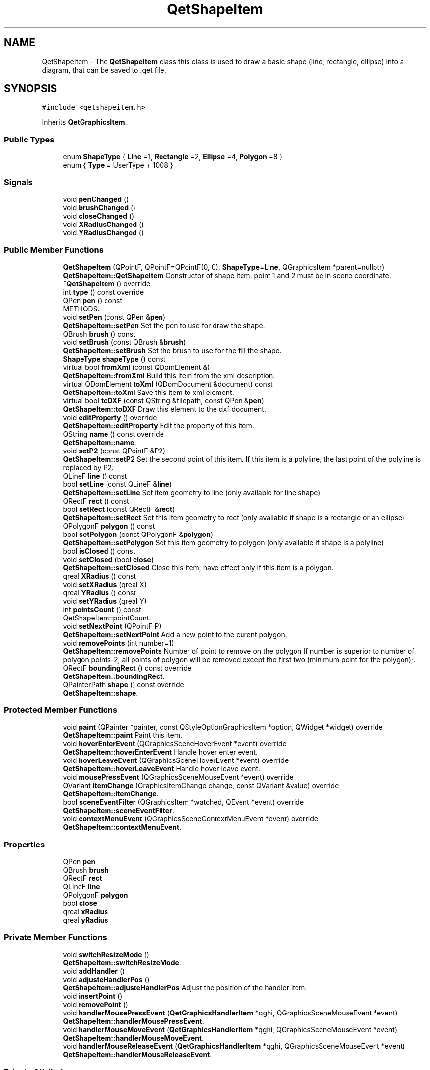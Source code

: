 .TH "QetShapeItem" 3 "Thu Aug 27 2020" "Version 0.8-dev" "QElectroTech" \" -*- nroff -*-
.ad l
.nh
.SH NAME
QetShapeItem \- The \fBQetShapeItem\fP class this class is used to draw a basic shape (line, rectangle, ellipse) into a diagram, that can be saved to \&.qet file\&.  

.SH SYNOPSIS
.br
.PP
.PP
\fC#include <qetshapeitem\&.h>\fP
.PP
Inherits \fBQetGraphicsItem\fP\&.
.SS "Public Types"

.in +1c
.ti -1c
.RI "enum \fBShapeType\fP { \fBLine\fP =1, \fBRectangle\fP =2, \fBEllipse\fP =4, \fBPolygon\fP =8 }"
.br
.ti -1c
.RI "enum { \fBType\fP = UserType + 1008 }"
.br
.in -1c
.SS "Signals"

.in +1c
.ti -1c
.RI "void \fBpenChanged\fP ()"
.br
.ti -1c
.RI "void \fBbrushChanged\fP ()"
.br
.ti -1c
.RI "void \fBcloseChanged\fP ()"
.br
.ti -1c
.RI "void \fBXRadiusChanged\fP ()"
.br
.ti -1c
.RI "void \fBYRadiusChanged\fP ()"
.br
.in -1c
.SS "Public Member Functions"

.in +1c
.ti -1c
.RI "\fBQetShapeItem\fP (QPointF, QPointF=QPointF(0, 0), \fBShapeType\fP=\fBLine\fP, QGraphicsItem *parent=nullptr)"
.br
.RI "\fBQetShapeItem::QetShapeItem\fP Constructor of shape item\&. point 1 and 2 must be in scene coordinate\&. "
.ti -1c
.RI "\fB~QetShapeItem\fP () override"
.br
.ti -1c
.RI "int \fBtype\fP () const override"
.br
.ti -1c
.RI "QPen \fBpen\fP () const"
.br
.RI "METHODS\&. "
.ti -1c
.RI "void \fBsetPen\fP (const QPen &\fBpen\fP)"
.br
.RI "\fBQetShapeItem::setPen\fP Set the pen to use for draw the shape\&. "
.ti -1c
.RI "QBrush \fBbrush\fP () const"
.br
.ti -1c
.RI "void \fBsetBrush\fP (const QBrush &\fBbrush\fP)"
.br
.RI "\fBQetShapeItem::setBrush\fP Set the brush to use for the fill the shape\&. "
.ti -1c
.RI "\fBShapeType\fP \fBshapeType\fP () const"
.br
.ti -1c
.RI "virtual bool \fBfromXml\fP (const QDomElement &)"
.br
.RI "\fBQetShapeItem::fromXml\fP Build this item from the xml description\&. "
.ti -1c
.RI "virtual QDomElement \fBtoXml\fP (QDomDocument &document) const"
.br
.RI "\fBQetShapeItem::toXml\fP Save this item to xml element\&. "
.ti -1c
.RI "virtual bool \fBtoDXF\fP (const QString &filepath, const QPen &\fBpen\fP)"
.br
.RI "\fBQetShapeItem::toDXF\fP Draw this element to the dxf document\&. "
.ti -1c
.RI "void \fBeditProperty\fP () override"
.br
.RI "\fBQetShapeItem::editProperty\fP Edit the property of this item\&. "
.ti -1c
.RI "QString \fBname\fP () const override"
.br
.RI "\fBQetShapeItem::name\fP\&. "
.ti -1c
.RI "void \fBsetP2\fP (const QPointF &P2)"
.br
.RI "\fBQetShapeItem::setP2\fP Set the second point of this item\&. If this item is a polyline, the last point of the polyline is replaced by P2\&. "
.ti -1c
.RI "QLineF \fBline\fP () const"
.br
.ti -1c
.RI "bool \fBsetLine\fP (const QLineF &\fBline\fP)"
.br
.RI "\fBQetShapeItem::setLine\fP Set item geometry to line (only available for line shape) "
.ti -1c
.RI "QRectF \fBrect\fP () const"
.br
.ti -1c
.RI "bool \fBsetRect\fP (const QRectF &\fBrect\fP)"
.br
.RI "\fBQetShapeItem::setRect\fP Set this item geometry to rect (only available if shape is a rectangle or an ellipse) "
.ti -1c
.RI "QPolygonF \fBpolygon\fP () const"
.br
.ti -1c
.RI "bool \fBsetPolygon\fP (const QPolygonF &\fBpolygon\fP)"
.br
.RI "\fBQetShapeItem::setPolygon\fP Set this item geometry to polygon (only available if shape is a polyline) "
.ti -1c
.RI "bool \fBisClosed\fP () const"
.br
.ti -1c
.RI "void \fBsetClosed\fP (bool \fBclose\fP)"
.br
.RI "\fBQetShapeItem::setClosed\fP Close this item, have effect only if this item is a polygon\&. "
.ti -1c
.RI "qreal \fBXRadius\fP () const"
.br
.ti -1c
.RI "void \fBsetXRadius\fP (qreal X)"
.br
.ti -1c
.RI "qreal \fBYRadius\fP () const"
.br
.ti -1c
.RI "void \fBsetYRadius\fP (qreal Y)"
.br
.ti -1c
.RI "int \fBpointsCount\fP () const"
.br
.RI "QetShapeItem::pointCount\&. "
.ti -1c
.RI "void \fBsetNextPoint\fP (QPointF P)"
.br
.RI "\fBQetShapeItem::setNextPoint\fP Add a new point to the curent polygon\&. "
.ti -1c
.RI "void \fBremovePoints\fP (int number=1)"
.br
.RI "\fBQetShapeItem::removePoints\fP Number of point to remove on the polygon If number is superior to number of polygon points-2, all points of polygon will be removed except the first two (minimum point for the polygon);\&. "
.ti -1c
.RI "QRectF \fBboundingRect\fP () const override"
.br
.RI "\fBQetShapeItem::boundingRect\fP\&. "
.ti -1c
.RI "QPainterPath \fBshape\fP () const override"
.br
.RI "\fBQetShapeItem::shape\fP\&. "
.in -1c
.SS "Protected Member Functions"

.in +1c
.ti -1c
.RI "void \fBpaint\fP (QPainter *painter, const QStyleOptionGraphicsItem *option, QWidget *widget) override"
.br
.RI "\fBQetShapeItem::paint\fP Paint this item\&. "
.ti -1c
.RI "void \fBhoverEnterEvent\fP (QGraphicsSceneHoverEvent *event) override"
.br
.RI "\fBQetShapeItem::hoverEnterEvent\fP Handle hover enter event\&. "
.ti -1c
.RI "void \fBhoverLeaveEvent\fP (QGraphicsSceneHoverEvent *event) override"
.br
.RI "\fBQetShapeItem::hoverLeaveEvent\fP Handle hover leave event\&. "
.ti -1c
.RI "void \fBmousePressEvent\fP (QGraphicsSceneMouseEvent *event) override"
.br
.ti -1c
.RI "QVariant \fBitemChange\fP (GraphicsItemChange change, const QVariant &value) override"
.br
.RI "\fBQetShapeItem::itemChange\fP\&. "
.ti -1c
.RI "bool \fBsceneEventFilter\fP (QGraphicsItem *watched, QEvent *event) override"
.br
.RI "\fBQetShapeItem::sceneEventFilter\fP\&. "
.ti -1c
.RI "void \fBcontextMenuEvent\fP (QGraphicsSceneContextMenuEvent *event) override"
.br
.RI "\fBQetShapeItem::contextMenuEvent\fP\&. "
.in -1c
.SS "Properties"

.in +1c
.ti -1c
.RI "QPen \fBpen\fP"
.br
.ti -1c
.RI "QBrush \fBbrush\fP"
.br
.ti -1c
.RI "QRectF \fBrect\fP"
.br
.ti -1c
.RI "QLineF \fBline\fP"
.br
.ti -1c
.RI "QPolygonF \fBpolygon\fP"
.br
.ti -1c
.RI "bool \fBclose\fP"
.br
.ti -1c
.RI "qreal \fBxRadius\fP"
.br
.ti -1c
.RI "qreal \fByRadius\fP"
.br
.in -1c
.SS "Private Member Functions"

.in +1c
.ti -1c
.RI "void \fBswitchResizeMode\fP ()"
.br
.RI "\fBQetShapeItem::switchResizeMode\fP\&. "
.ti -1c
.RI "void \fBaddHandler\fP ()"
.br
.ti -1c
.RI "void \fBadjusteHandlerPos\fP ()"
.br
.RI "\fBQetShapeItem::adjusteHandlerPos\fP Adjust the position of the handler item\&. "
.ti -1c
.RI "void \fBinsertPoint\fP ()"
.br
.ti -1c
.RI "void \fBremovePoint\fP ()"
.br
.ti -1c
.RI "void \fBhandlerMousePressEvent\fP (\fBQetGraphicsHandlerItem\fP *qghi, QGraphicsSceneMouseEvent *event)"
.br
.RI "\fBQetShapeItem::handlerMousePressEvent\fP\&. "
.ti -1c
.RI "void \fBhandlerMouseMoveEvent\fP (\fBQetGraphicsHandlerItem\fP *qghi, QGraphicsSceneMouseEvent *event)"
.br
.RI "\fBQetShapeItem::handlerMouseMoveEvent\fP\&. "
.ti -1c
.RI "void \fBhandlerMouseReleaseEvent\fP (\fBQetGraphicsHandlerItem\fP *qghi, QGraphicsSceneMouseEvent *event)"
.br
.RI "\fBQetShapeItem::handlerMouseReleaseEvent\fP\&. "
.in -1c
.SS "Private Attributes"

.in +1c
.ti -1c
.RI "\fBShapeType\fP \fBm_shapeType\fP"
.br
.RI "ATTRIBUTES\&. "
.ti -1c
.RI "QPen \fBm_pen\fP"
.br
.ti -1c
.RI "QBrush \fBm_brush\fP"
.br
.ti -1c
.RI "QPointF \fBm_P1\fP"
.br
.ti -1c
.RI "QPointF \fBm_P2\fP"
.br
.ti -1c
.RI "QPointF \fBm_old_P1\fP"
.br
.ti -1c
.RI "QPointF \fBm_old_P2\fP"
.br
.ti -1c
.RI "QPointF \fBm_context_menu_pos\fP"
.br
.ti -1c
.RI "QPolygonF \fBm_polygon\fP"
.br
.ti -1c
.RI "QPolygonF \fBm_old_polygon\fP"
.br
.ti -1c
.RI "bool \fBm_hovered\fP"
.br
.ti -1c
.RI "int \fBm_vector_index\fP"
.br
.ti -1c
.RI "bool \fBm_closed\fP = false"
.br
.ti -1c
.RI "bool \fBm_modifie_radius_equaly\fP = false"
.br
.ti -1c
.RI "int \fBm_resize_mode\fP = 1"
.br
.ti -1c
.RI "QVector< \fBQetGraphicsHandlerItem\fP * > \fBm_handler_vector\fP"
.br
.ti -1c
.RI "QAction * \fBm_insert_point\fP"
.br
.ti -1c
.RI "QAction * \fBm_remove_point\fP"
.br
.ti -1c
.RI "qreal \fBm_xRadius\fP = 0"
.br
.ti -1c
.RI "qreal \fBm_yRadius\fP = 0"
.br
.ti -1c
.RI "qreal \fBm_old_xRadius\fP"
.br
.ti -1c
.RI "qreal \fBm_old_yRadius\fP"
.br
.in -1c
.SS "Additional Inherited Members"
.SH "Detailed Description"
.PP 
The \fBQetShapeItem\fP class this class is used to draw a basic shape (line, rectangle, ellipse) into a diagram, that can be saved to \&.qet file\&. 
.SH "Member Enumeration Documentation"
.PP 
.SS "anonymous enum"

.PP
\fBEnumerator\fP
.in +1c
.TP
\fB\fIType \fP\fP
.SS "enum \fBQetShapeItem::ShapeType\fP"

.PP
\fBEnumerator\fP
.in +1c
.TP
\fB\fILine \fP\fP
.TP
\fB\fIRectangle \fP\fP
.TP
\fB\fIEllipse \fP\fP
.TP
\fB\fIPolygon \fP\fP
.SH "Constructor & Destructor Documentation"
.PP 
.SS "QetShapeItem::QetShapeItem (QPointF p1, QPointF p2 = \fCQPointF(0,0)\fP, \fBShapeType\fP type = \fC\fBLine\fP\fP, QGraphicsItem * parent = \fCnullptr\fP)"

.PP
\fBQetShapeItem::QetShapeItem\fP Constructor of shape item\&. point 1 and 2 must be in scene coordinate\&. 
.PP
\fBParameters\fP
.RS 4
\fIp1\fP first point 
.br
\fIp2\fP second point 
.br
\fItype\fP type of item (line, rectangle, ellipse) 
.br
\fIparent\fP parent item 
.RE
.PP

.SS "QetShapeItem::~QetShapeItem ()\fC [override]\fP"

.SH "Member Function Documentation"
.PP 
.SS "void QetShapeItem::addHandler ()\fC [private]\fP"

.SS "void QetShapeItem::adjusteHandlerPos ()\fC [private]\fP"

.PP
\fBQetShapeItem::adjusteHandlerPos\fP Adjust the position of the handler item\&. 
.SS "QRectF QetShapeItem::boundingRect () const\fC [override]\fP"

.PP
\fBQetShapeItem::boundingRect\fP\&. 
.PP
\fBReturns\fP
.RS 4
the bounding rect of this item 
.RE
.PP

.SS "QBrush QetShapeItem::brush () const\fC [inline]\fP"

.SS "void QetShapeItem::brushChanged ()\fC [signal]\fP"

.SS "void QetShapeItem::closeChanged ()\fC [signal]\fP"

.SS "void QetShapeItem::contextMenuEvent (QGraphicsSceneContextMenuEvent * event)\fC [override]\fP, \fC [protected]\fP"

.PP
\fBQetShapeItem::contextMenuEvent\fP\&. 
.PP
\fBParameters\fP
.RS 4
\fIevent\fP 
.RE
.PP

.SS "void QetShapeItem::editProperty ()\fC [override]\fP, \fC [virtual]\fP"

.PP
\fBQetShapeItem::editProperty\fP Edit the property of this item\&. 
.PP
Reimplemented from \fBQetGraphicsItem\fP\&.
.SS "bool QetShapeItem::fromXml (const QDomElement & e)\fC [virtual]\fP"

.PP
\fBQetShapeItem::fromXml\fP Build this item from the xml description\&. 
.PP
\fBParameters\fP
.RS 4
\fIe\fP element where is stored this item 
.RE
.PP
\fBReturns\fP
.RS 4
true if load success 
.RE
.PP

.SS "void QetShapeItem::handlerMouseMoveEvent (\fBQetGraphicsHandlerItem\fP * qghi, QGraphicsSceneMouseEvent * event)\fC [private]\fP"

.PP
\fBQetShapeItem::handlerMouseMoveEvent\fP\&. 
.PP
\fBParameters\fP
.RS 4
\fIqghi\fP 
.br
\fIevent\fP 
.RE
.PP

.SS "void QetShapeItem::handlerMousePressEvent (\fBQetGraphicsHandlerItem\fP * qghi, QGraphicsSceneMouseEvent * event)\fC [private]\fP"

.PP
\fBQetShapeItem::handlerMousePressEvent\fP\&. 
.PP
\fBParameters\fP
.RS 4
\fIqghi\fP 
.br
\fIevent\fP 
.RE
.PP

.SS "void QetShapeItem::handlerMouseReleaseEvent (\fBQetGraphicsHandlerItem\fP * qghi, QGraphicsSceneMouseEvent * event)\fC [private]\fP"

.PP
\fBQetShapeItem::handlerMouseReleaseEvent\fP\&. 
.PP
\fBParameters\fP
.RS 4
\fIqghi\fP 
.br
\fIevent\fP 
.RE
.PP

.SS "void QetShapeItem::hoverEnterEvent (QGraphicsSceneHoverEvent * event)\fC [override]\fP, \fC [protected]\fP"

.PP
\fBQetShapeItem::hoverEnterEvent\fP Handle hover enter event\&. 
.PP
\fBParameters\fP
.RS 4
\fIevent\fP 
.RE
.PP

.SS "void QetShapeItem::hoverLeaveEvent (QGraphicsSceneHoverEvent * event)\fC [override]\fP, \fC [protected]\fP"

.PP
\fBQetShapeItem::hoverLeaveEvent\fP Handle hover leave event\&. 
.PP
\fBParameters\fP
.RS 4
\fIevent\fP 
.RE
.PP

.SS "void QetShapeItem::insertPoint ()\fC [private]\fP"

.SS "bool QetShapeItem::isClosed () const\fC [inline]\fP"

.SS "QVariant QetShapeItem::itemChange (GraphicsItemChange change, const QVariant & value)\fC [override]\fP, \fC [protected]\fP"

.PP
\fBQetShapeItem::itemChange\fP\&. 
.PP
\fBParameters\fP
.RS 4
\fIchange\fP 
.br
\fIvalue\fP 
.RE
.PP
\fBReturns\fP
.RS 4
.RE
.PP

.SS "QLineF QetShapeItem::line () const\fC [inline]\fP"

.SS "void QetShapeItem::mousePressEvent (QGraphicsSceneMouseEvent * event)\fC [override]\fP, \fC [protected]\fP"

.SS "QString QetShapeItem::name () const\fC [override]\fP, \fC [virtual]\fP"

.PP
\fBQetShapeItem::name\fP\&. 
.PP
\fBReturns\fP
.RS 4
the name of the curent shape\&. 
.RE
.PP

.PP
Reimplemented from \fBQetGraphicsItem\fP\&.
.SS "void QetShapeItem::paint (QPainter * painter, const QStyleOptionGraphicsItem * option, QWidget * widget)\fC [override]\fP, \fC [protected]\fP"

.PP
\fBQetShapeItem::paint\fP Paint this item\&. 
.PP
\fBParameters\fP
.RS 4
\fIpainter\fP 
.br
\fIoption\fP 
.br
\fIwidget\fP 
.RE
.PP

.SS "QPen QetShapeItem::pen () const\fC [inline]\fP"

.PP
METHODS\&. 
.SS "void QetShapeItem::penChanged ()\fC [signal]\fP"

.SS "int QetShapeItem::pointsCount () const"

.PP
QetShapeItem::pointCount\&. 
.PP
\fBReturns\fP
.RS 4
the number of point in the polygon 
.RE
.PP

.SS "QPolygonF QetShapeItem::polygon () const\fC [inline]\fP"

.SS "QRectF QetShapeItem::rect () const\fC [inline]\fP"

.SS "void QetShapeItem::removePoint ()\fC [private]\fP"

.SS "void QetShapeItem::removePoints (int number = \fC1\fP)"

.PP
\fBQetShapeItem::removePoints\fP Number of point to remove on the polygon If number is superior to number of polygon points-2, all points of polygon will be removed except the first two (minimum point for the polygon);\&. 
.SS "bool QetShapeItem::sceneEventFilter (QGraphicsItem * watched, QEvent * event)\fC [override]\fP, \fC [protected]\fP"

.PP
\fBQetShapeItem::sceneEventFilter\fP\&. 
.PP
\fBParameters\fP
.RS 4
\fIwatched\fP 
.br
\fIevent\fP 
.RE
.PP
\fBReturns\fP
.RS 4
.RE
.PP

.SS "void QetShapeItem::setBrush (const QBrush & brush)"

.PP
\fBQetShapeItem::setBrush\fP Set the brush to use for the fill the shape\&. 
.PP
\fBParameters\fP
.RS 4
\fIbrush\fP 
.RE
.PP

.SS "void QetShapeItem::setClosed (bool close)"

.PP
\fBQetShapeItem::setClosed\fP Close this item, have effect only if this item is a polygon\&. 
.PP
\fBParameters\fP
.RS 4
\fIclose\fP 
.RE
.PP

.SS "bool QetShapeItem::setLine (const QLineF & line)"

.PP
\fBQetShapeItem::setLine\fP Set item geometry to line (only available for line shape) 
.PP
\fBParameters\fP
.RS 4
\fIline\fP 
.RE
.PP
\fBReturns\fP
.RS 4
: true when shape is a Line, else false 
.RE
.PP

.SS "void QetShapeItem::setNextPoint (QPointF P)"

.PP
\fBQetShapeItem::setNextPoint\fP Add a new point to the curent polygon\&. 
.PP
\fBParameters\fP
.RS 4
\fIP\fP the new point\&. 
.RE
.PP

.SS "void QetShapeItem::setP2 (const QPointF & P2)"

.PP
\fBQetShapeItem::setP2\fP Set the second point of this item\&. If this item is a polyline, the last point of the polyline is replaced by P2\&. 
.PP
\fBParameters\fP
.RS 4
\fIP2\fP 
.RE
.PP

.SS "void QetShapeItem::setPen (const QPen & pen)"

.PP
\fBQetShapeItem::setPen\fP Set the pen to use for draw the shape\&. 
.PP
\fBParameters\fP
.RS 4
\fIpen\fP 
.RE
.PP

.SS "bool QetShapeItem::setPolygon (const QPolygonF & polygon)"

.PP
\fBQetShapeItem::setPolygon\fP Set this item geometry to polygon (only available if shape is a polyline) 
.PP
\fBParameters\fP
.RS 4
\fIpolygon\fP : new polygon 
.RE
.PP
\fBReturns\fP
.RS 4
true if item is polygon, else false 
.RE
.PP

.SS "bool QetShapeItem::setRect (const QRectF & rect)"

.PP
\fBQetShapeItem::setRect\fP Set this item geometry to rect (only available if shape is a rectangle or an ellipse) 
.PP
\fBParameters\fP
.RS 4
\fIrect\fP : new rect 
.RE
.PP
\fBReturns\fP
.RS 4
: true when shape is rectangle or ellipse, else false 
.RE
.PP

.SS "void QetShapeItem::setXRadius (qreal X)"

.SS "void QetShapeItem::setYRadius (qreal Y)"

.SS "QPainterPath QetShapeItem::shape () const\fC [override]\fP"

.PP
\fBQetShapeItem::shape\fP\&. 
.PP
\fBReturns\fP
.RS 4
the shape of this item 
.RE
.PP

.SS "\fBShapeType\fP QetShapeItem::shapeType () const\fC [inline]\fP"

.SS "void QetShapeItem::switchResizeMode ()\fC [private]\fP"

.PP
\fBQetShapeItem::switchResizeMode\fP\&. 
.SS "bool QetShapeItem::toDXF (const QString & filepath, const QPen & pen)\fC [virtual]\fP"

.PP
\fBQetShapeItem::toDXF\fP Draw this element to the dxf document\&. 
.PP
\fBParameters\fP
.RS 4
\fIfilepath\fP file path of the the dxf document 
.br
\fIpen\fP 
.RE
.PP
\fBReturns\fP
.RS 4
true if draw success 
.RE
.PP

.SS "QDomElement QetShapeItem::toXml (QDomDocument & document) const\fC [virtual]\fP"

.PP
\fBQetShapeItem::toXml\fP Save this item to xml element\&. 
.PP
\fBParameters\fP
.RS 4
\fIdocument\fP parent document xml 
.RE
.PP
\fBReturns\fP
.RS 4
element xml where is write this item 
.RE
.PP

.SS "int QetShapeItem::type () const\fC [inline]\fP, \fC [override]\fP"

.SS "qreal QetShapeItem::XRadius () const\fC [inline]\fP"

.SS "void QetShapeItem::XRadiusChanged ()\fC [signal]\fP"

.SS "qreal QetShapeItem::YRadius () const\fC [inline]\fP"

.SS "void QetShapeItem::YRadiusChanged ()\fC [signal]\fP"

.SH "Member Data Documentation"
.PP 
.SS "QBrush QetShapeItem::m_brush\fC [private]\fP"

.SS "bool QetShapeItem::m_closed = false\fC [private]\fP"

.SS "QPointF QetShapeItem::m_context_menu_pos\fC [private]\fP"

.SS "QVector<\fBQetGraphicsHandlerItem\fP *> QetShapeItem::m_handler_vector\fC [private]\fP"

.SS "bool QetShapeItem::m_hovered\fC [private]\fP"

.SS "QAction* QetShapeItem::m_insert_point\fC [private]\fP"

.SS "bool QetShapeItem::m_modifie_radius_equaly = false\fC [private]\fP"

.SS "QPointF QetShapeItem::m_old_P1\fC [private]\fP"

.SS "QPointF QetShapeItem::m_old_P2\fC [private]\fP"

.SS "QPolygonF QetShapeItem::m_old_polygon\fC [private]\fP"

.SS "qreal QetShapeItem::m_old_xRadius\fC [private]\fP"

.SS "qreal QetShapeItem::m_old_yRadius\fC [private]\fP"

.SS "QPointF QetShapeItem::m_P1\fC [private]\fP"

.SS "QPointF QetShapeItem::m_P2\fC [private]\fP"

.SS "QPen QetShapeItem::m_pen\fC [private]\fP"

.SS "QPolygonF QetShapeItem::m_polygon\fC [private]\fP"

.SS "QAction * QetShapeItem::m_remove_point\fC [private]\fP"

.SS "int QetShapeItem::m_resize_mode = 1\fC [private]\fP"

.SS "\fBShapeType\fP QetShapeItem::m_shapeType\fC [private]\fP"

.PP
ATTRIBUTES\&. 
.SS "int QetShapeItem::m_vector_index\fC [private]\fP"

.SS "qreal QetShapeItem::m_xRadius = 0\fC [private]\fP"

.SS "qreal QetShapeItem::m_yRadius = 0\fC [private]\fP"

.SH "Property Documentation"
.PP 
.SS "QBrush QetShapeItem::brush\fC [read]\fP, \fC [write]\fP"

.SS "bool QetShapeItem::close\fC [read]\fP, \fC [write]\fP"

.SS "QLineF QetShapeItem::line\fC [read]\fP, \fC [write]\fP"

.SS "QPen QetShapeItem::pen\fC [read]\fP, \fC [write]\fP"

.SS "QPolygonF QetShapeItem::polygon\fC [read]\fP, \fC [write]\fP"

.SS "QRectF QetShapeItem::rect\fC [read]\fP, \fC [write]\fP"

.SS "qreal QetShapeItem::xRadius\fC [read]\fP, \fC [write]\fP"

.SS "qreal QetShapeItem::yRadius\fC [read]\fP, \fC [write]\fP"


.SH "Author"
.PP 
Generated automatically by Doxygen for QElectroTech from the source code\&.
